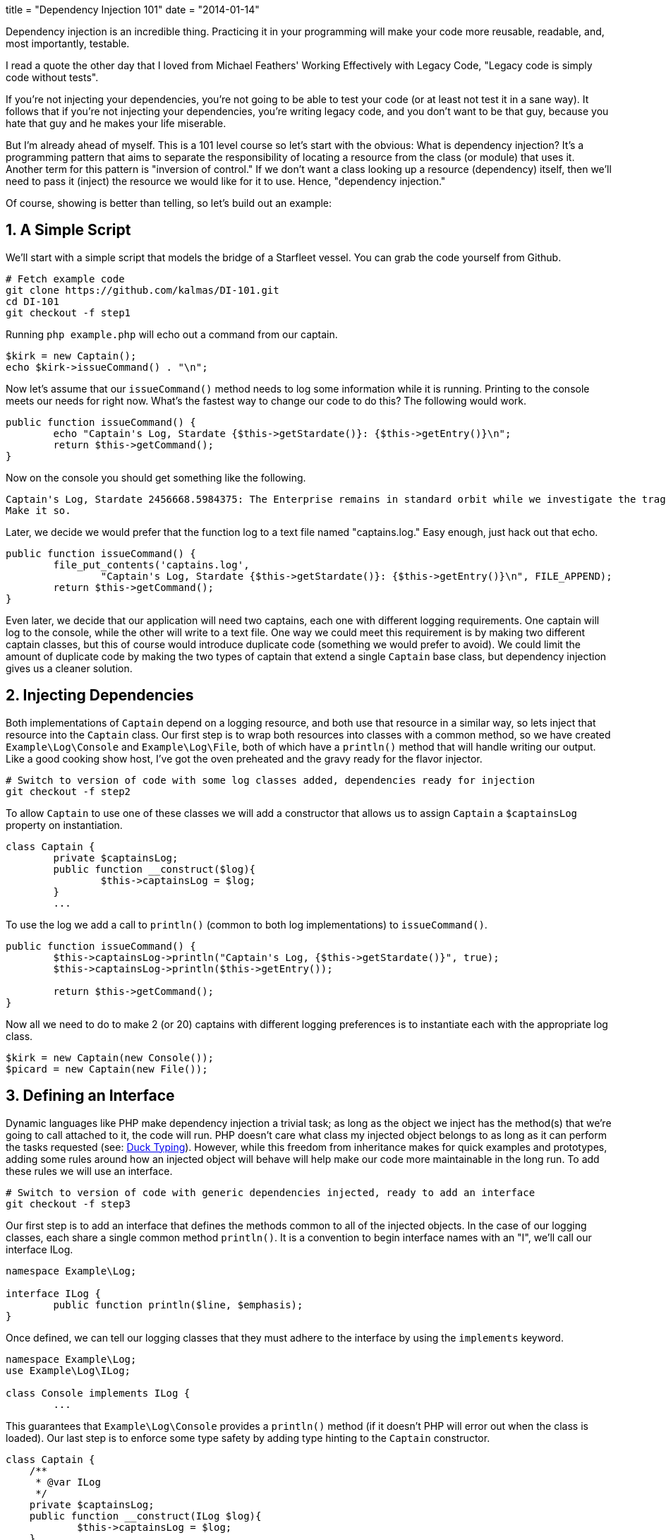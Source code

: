+++
title = "Dependency Injection 101"
date = "2014-01-14"
+++

Dependency injection is an incredible thing. Practicing it in your programming will make your code more reusable, readable, and, most importantly, testable.

I read a quote the other day that I loved from Michael Feathers' Working Effectively with Legacy Code, "Legacy code is simply code without tests".

If you're not injecting your dependencies, you're not going to be able to test your code (or at least not test it in a sane way). It follows that if you're not injecting your dependencies, you're writing legacy code, and you don't want to be that guy, because you hate that guy and he makes your life miserable.

But I'm already ahead of myself. This is a 101 level course so let's start with the obvious: What is dependency injection? It's a programming pattern that aims to separate the responsibility of locating a resource from the class (or module) that uses it. Another term for this pattern is "inversion of control." If we don't want a class looking up a resource (dependency) itself, then we'll need to pass it (inject) the resource we would like for it to use. Hence, "dependency injection."

Of course, showing is better than telling, so let's build out an example:

== 1. A Simple Script ==

We'll start with a simple script that models the bridge of a Starfleet vessel. You can grab the code yourself from Github.

[source,sh]
----
# Fetch example code
git clone https://github.com/kalmas/DI-101.git
cd DI-101
git checkout -f step1
----

Running `php example.php` will echo out a command from our captain.

[source,php]
----
$kirk = new Captain();
echo $kirk->issueCommand() . "\n";
----

Now let's assume that our `issueCommand()` method needs to log some information while it is running. Printing to the console meets our needs for right now. What's the fastest way to change our code to do this? The following would work.

[source,php]
----
public function issueCommand() {
	echo "Captain's Log, Stardate {$this->getStardate()}: {$this->getEntry()}\n";
	return $this->getCommand();
}
----

Now on the console you should get something like the following.

[source,txt]
----
Captain's Log, Stardate 2456668.5984375: The Enterprise remains in standard orbit while we investigate the tragedy which has struck the away team. Lieutenant Marla Aster, ship's archaeologist, has been killed on what should have been a routine mission. Whatever the explanation, it will not bring back a valued and trusted officer.
Make it so.
----

Later, we decide we would prefer that the function log to a text file named "captains.log." Easy enough, just hack out that echo.

[source,php]
----
public function issueCommand() {
	file_put_contents('captains.log',
		"Captain's Log, Stardate {$this->getStardate()}: {$this->getEntry()}\n", FILE_APPEND);
	return $this->getCommand();
}
----

Even later, we decide that our application will need two captains, each one with different logging requirements. One captain will log to the console, while the other will write to a text file. One way we could meet this requirement is by making two different captain classes, but this of course would introduce duplicate code (something we would prefer to avoid). We could limit the amount of duplicate code by making the two types of captain that extend a single `Captain` base class, but dependency injection gives us a cleaner solution.

== 2. Injecting Dependencies ==

Both implementations of `Captain` depend on a logging resource, and both use that resource in a similar way, so lets inject that resource into the `Captain` class. Our first step is to wrap both resources into classes with a common method, so we have created `Example\Log\Console` and `Example\Log\File`, both of which have a `println()` method that will handle writing our output. Like a good cooking show host, I've got the oven preheated and the gravy ready for the flavor injector.

[source,sh]
----
# Switch to version of code with some log classes added, dependencies ready for injection
git checkout -f step2
----

To allow `Captain` to use one of these classes we will add a constructor that allows us to assign `Captain` a `$captainsLog` property on instantiation.

[source,php]
----
class Captain {
	private $captainsLog;
	public function __construct($log){
		$this->captainsLog = $log;
	}
	...
----

To use the log we add a call to `println()` (common to both log implementations) to `issueCommand()`.

[source,php]
----
public function issueCommand() {
	$this->captainsLog->println("Captain's Log, {$this->getStardate()}", true);
	$this->captainsLog->println($this->getEntry());

	return $this->getCommand();
}
----

Now all we need to do to make 2 (or 20) captains with different logging preferences is to instantiate each with the appropriate log class.

[source,php]
----
$kirk = new Captain(new Console());
$picard = new Captain(new File());
----

== 3. Defining an Interface ==

Dynamic languages like PHP make dependency injection a trivial task; as long as the object we inject has the method(s) that we're going to call attached to it, the code will run. PHP doesn't care what class my injected object belongs to as long as it can perform the tasks requested (see: http://en.wikipedia.org/wiki/Duck_typing[Duck Typing]). However, while this freedom from inheritance makes for quick examples and prototypes, adding some rules around how an injected object will behave will help make our code more maintainable in the long run. To add these rules we will use an interface.

[source,sh]
----
# Switch to version of code with generic dependencies injected, ready to add an interface
git checkout -f step3
----

Our first step is to add an interface that defines the methods common to all of the injected objects. In the case of our logging classes, each share a single common method `println()`. It is a convention to begin interface names with an "I", we'll call our interface ILog.

[source,php]
----
namespace Example\Log;

interface ILog {
	public function println($line, $emphasis);
}
----

Once defined, we can tell our logging classes that they must adhere to the interface by using the `implements` keyword.

[source,php]
----
namespace Example\Log;
use Example\Log\ILog;

class Console implements ILog {
	...
----

This guarantees that `Example\Log\Console` provides a `println()` method (if it doesn't PHP will error out when the class is loaded). Our last step is to enforce some type safety by adding type hinting to the `Captain` constructor.

[source,php]
----
class Captain {
    /**
     * @var ILog
     */
    private $captainsLog;
    public function __construct(ILog $log){
            $this->captainsLog = $log;
    }
----

This makes `__construct` check that the injected `$log` object belongs to the hinted class (or interface) and will cause an error if it doesn't. Conforming our injected dependencies to a well defined interface in this way has two primary benefits: it makes code easier to read and understand because the interface outlines exactly how a resource was designed to be used, and it makes code easier to safely modify, as PHP will loudly warn you if you have broken the contract set by the interface.

== 4. Testing ==

So far we've seen how dependency injection can help us write cleaner, easier to read code, that has less duplication and is easier to change. But we have yet to touch on how DI can make your tests better. Since that was the hook of the entire presentation, let's get down to it. We'll start with some test scaffolding for the `Captain` class.

[source,sh]
----
# Switch to version of code with interface implemented and test scaffolding added, ready for test writing
git checkout -f step4
----

We'll be using http://phpunit.de/[PHPUnit] to run our tests. http://phpunit.de/getting-started.html[Installation is easy]. In the new tests directory I've added a phpunit.xml to tell PHPUnit how to run our tests. I've also added our first test.

[source,php]
----
use Example\Starfleet\Captain;
use Example\Log\Console;

class CaptainTest extends PHPUnit_Framework_TestCase {

	public function test_issueCommand_returns_string() {
		$cap = new Captain(new Console());
		$command = $cap->issueCommand();

		$this->assertInternalType('string', $command);
	}
}
----

This tests that `issueCommand()` returns a string. To run our test suite, do the following.

[source,sh]
----
# enter test dir
cd tests
# run all tests
phpunit
----

But, oops, it fails. That's because when I added the test scaffolding I also snuck a change into our logging classes. Now `println()` requires special environmental permissions that we (the dev user) don't have. This is a fairly common scenario; our dependencies are external resources that we can't always interact with the same way. Resources may require special permissions, touch sensitive data, or simply be unreliable. Dependency injection allows us to work around this issue by injecting different resources appropriate in different scenarios. In the case of testing we will want to inject resources that:

* Don't require any external input (which may be unreliable or unavailable)
* Don't generate any external output (which is hard to test)
* Respond as quickly as possible (to allow us to run our tests as frequently and as fast as possible)

PHPUnit provides a method for creating 'Mock Objects' which meet all of the above requirements. Here's how we could get our test passing.

[source,php]
----
public function test_issueCommand_returns_string(){
	$mockLog = $this->getMockBuilder('Example\Log\ILog')
		->setMethods(array('println'))
		->getMock();

	$cap = new Captain($mockLog);
	$command = $cap->issueCommand();

	$this->assertInternalType('string', $command);
}
----

The call to `getMockBuilder()` provides a fluent interface that we can use to assign attributes to our mock object. We start with an empty mock class that can be passed around like an implementation of the ILog interface. Next, we tell the mock which methods will be called during this test using `setMethods()`. Finally we call `getMock()` to return the actual mock object to be injected.

This gets us to a decent black box test, but we would like to go further and assert that our dependency is being used in the way that we expected. PHPUnit gives us a way to do this using the `expects()` method of the mock object.

[source,php]
----
public function test_issueCommand_returns_string(){
	$mockLog = $this->getMockBuilder('Example\Log\ILog')
		->setMethods(array('println'))
		->getMock();
	$mockLog->expects($this->at(0))
		->method('println')
		->with($this->matchesRegularExpression('/Captain\'s Log, Stardate [\d\.]+/'), $this->equalTo(true));
	$mockLog->expects($this->at(1))
		->method('println')
		->with($this->isType('string'));

	$cap = new Captain($mockLog);
	$command = $cap->issueCommand();

	$this->assertInternalType('string', $command);
}
----

This isn't the most straightforward example of testing mock expectations, but it does illustrate the flexibility PHPUnit can provide to maximize your test coverage. As you can see, we're calling `expects()` twice to set an expectation for both calls made to the method `println()` (the first: `$this->at(0)`, and the second: `$this->at(1)`). The `with()` method allows us to describe the expected values of the parameters being passed to `println()`. For the first call we expect to be printing the stardate, but we're not exactly sure what the stardate will be at the time the test is run, so we use a regular expression to check the string looks sane regardless of the actual time. We also expect that the first call will have a second parameter equal to `true` so we add a second matcher to our call to `with()`. For the second call, our only expectation is that `println` will get called with a string, which we can assert with `with($this->isType('string')`

By using dependency injection and mock objects we've gone from not being able to test our `Captain` class at all to fairly complete test coverage, with relativity little effort. Better yet, the test is easy to run and understand, and depends on no environmental settings or automagic bootstrapping. A mock object may be taken one step further by using the `will()` method to force the mock to return expected values (presumably to be used by assertions downstream), this modification is left as an exercise for the reader.

[source,sh]
----
# Switch to final version of code with first test complete
git checkout -f step4a
----

_I wrote this post and the accompanying demo for a hands-on presentation. link:/artifacts/di101_slides.html[Here are the slides for that presentation.]_
